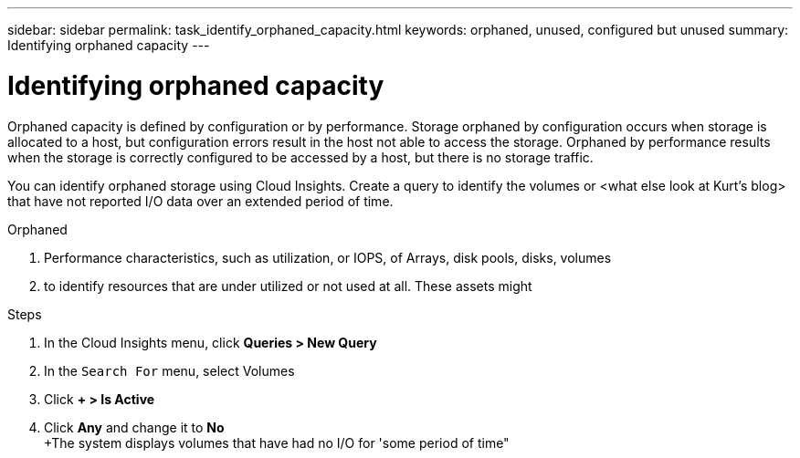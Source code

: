 ---
sidebar: sidebar
permalink: task_identify_orphaned_capacity.html
keywords: orphaned, unused, configured but unused
summary: Identifying orphaned capacity 
---

= Identifying orphaned capacity

:toc: macro
:hardbreaks:
:toclevels: 1
:nofooter:
:icons: font
:linkattrs:
:imagesdir: ./media/

[.lead]

Orphaned capacity is defined by configuration or by performance. Storage orphaned by configuration occurs when storage is allocated to a host, but configuration errors result in the host not able to access the storage. Orphaned by performance results when the storage is correctly configured to be accessed by a host, but there is no storage traffic.

You can identify orphaned storage using Cloud Insights.  Create a query to identify the volumes or <what else look at Kurt's blog>  that have not reported I/O data over an extended period of time.


Orphaned 

. Performance characteristics, such as utilization, or IOPS, of Arrays, disk pools, disks, volumes

. to identify resources that are under utilized or not used at all. These assets might 






.Steps

. In the Cloud Insights menu, click *Queries > New Query*
. In the `Search For` menu, select Volumes
. Click *+ > Is Active* 
. Click *Any* and change it to *No*
+The system displays volumes that have had no I/O for 'some period of time"
